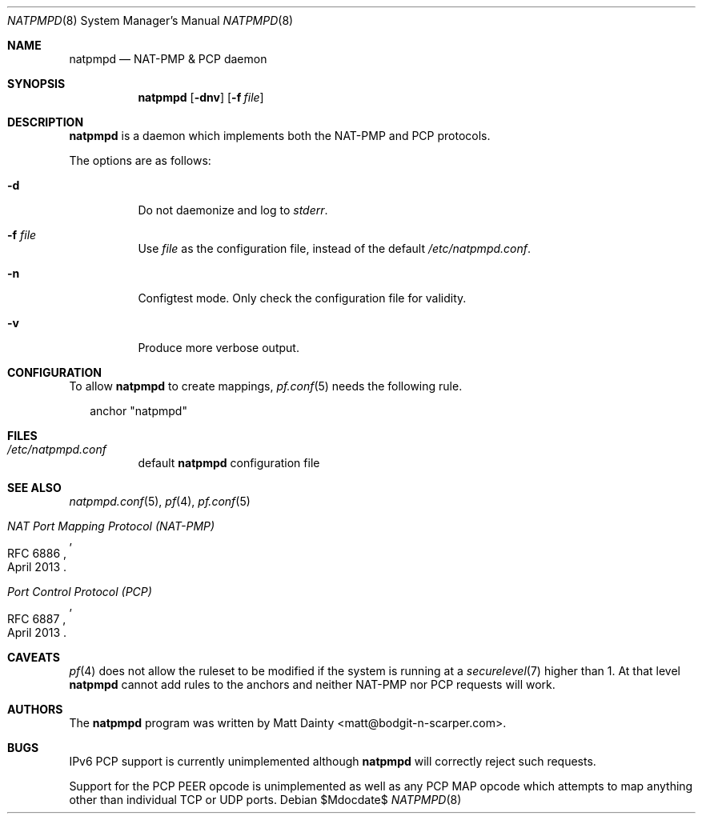 .\"
.\" Copyright (c) 2014 Matt Dainty <matt@bodgit-n-scarper.com>
.\"
.\" Permission to use, copy, modify, and distribute this software for any
.\" purpose with or without fee is hereby granted, provided that the above
.\" copyright notice and this permission notice appear in all copies.
.\"
.\" THE SOFTWARE IS PROVIDED "AS IS" AND THE AUTHOR DISCLAIMS ALL WARRANTIES
.\" WITH REGARD TO THIS SOFTWARE INCLUDING ALL IMPLIED WARRANTIES OF
.\" MERCHANTABILITY AND FITNESS. IN NO EVENT SHALL THE AUTHOR BE LIABLE FOR
.\" ANY SPECIAL, DIRECT, INDIRECT, OR CONSEQUENTIAL DAMAGES OR ANY DAMAGES
.\" WHATSOEVER RESULTING FROM LOSS OF USE, DATA OR PROFITS, WHETHER IN AN
.\" ACTION OF CONTRACT, NEGLIGENCE OR OTHER TORTIOUS ACTION, ARISING OUT OF
.\" OR IN CONNECTION WITH THE USE OR PERFORMANCE OF THIS SOFTWARE.
.\"
.Dd $Mdocdate$
.Dt NATPMPD 8
.Os
.Sh NAME
.Nm natpmpd
.Nd NAT-PMP & PCP daemon
.Sh SYNOPSIS
.Nm natpmpd
.Op Fl dnv
.Op Fl f Ar file
.Sh DESCRIPTION
.Nm
is a daemon which implements both the NAT-PMP and PCP protocols.
.Pp
The options are as follows:
.Bl -tag -width Ds
.It Fl d
Do not daemonize and log to
.Em stderr .
.It Fl f Ar file
Use
.Ar file
as the configuration file, instead of the default
.Pa /etc/natpmpd.conf .
.It Fl n
Configtest mode.
Only check the configuration file for validity.
.It Fl v
Produce more verbose output.
.El
.Sh CONFIGURATION
To allow
.Nm
to create mappings,
.Xr pf.conf 5
needs the following rule.
.Bd -literal -offset 2n
anchor "natpmpd"
.Ed
.Sh FILES
.Bl -tag -compact
.It Pa /etc/natpmpd.conf
default
.Nm
configuration file
.El
.Sh SEE ALSO
.Xr natpmpd.conf 5 ,
.Xr pf 4 ,
.Xr pf.conf 5
.Rs
.%R RFC 6886
.%T "NAT Port Mapping Protocol (NAT-PMP)"
.%D April 2013
.Re
.Rs
.%R RFC 6887
.%T "Port Control Protocol (PCP)"
.%D April 2013
.Re
.Sh CAVEATS
.Xr pf 4
does not allow the ruleset to be modified if the system is running at a
.Xr securelevel 7
higher than 1.
At that level
.Nm
cannot add rules to the anchors and neither NAT-PMP nor PCP requests will work.
.Sh AUTHORS
The
.Nm
program was written by
.An Matt Dainty Aq matt@bodgit-n-scarper.com .
.Sh BUGS
IPv6 PCP support is currently unimplemented although
.Nm
will correctly reject such requests.
.Pp
Support for the PCP PEER opcode is unimplemented as well as any PCP MAP opcode
which attempts to map anything other than individual TCP or UDP ports.
